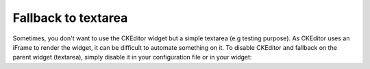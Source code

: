 Fallback to textarea
====================

Sometimes, you don't want to use the CKEditor widget but a simple textarea (e.g
testing purpose). As CKEditor uses an iFrame to render the widget, it can be
difficult to automate something on it. To disable CKEditor and fallback on the
parent widget (textarea), simply disable it in your configuration file or in
your widget:

.. configuration-block::

    .. code-block:: yaml

        # app/config/config_test.yml
        ivory_ck_editor:
            enable: false

    .. code-block:: php

        $builder->add('field', 'ckeditor', array('enable' => false));
